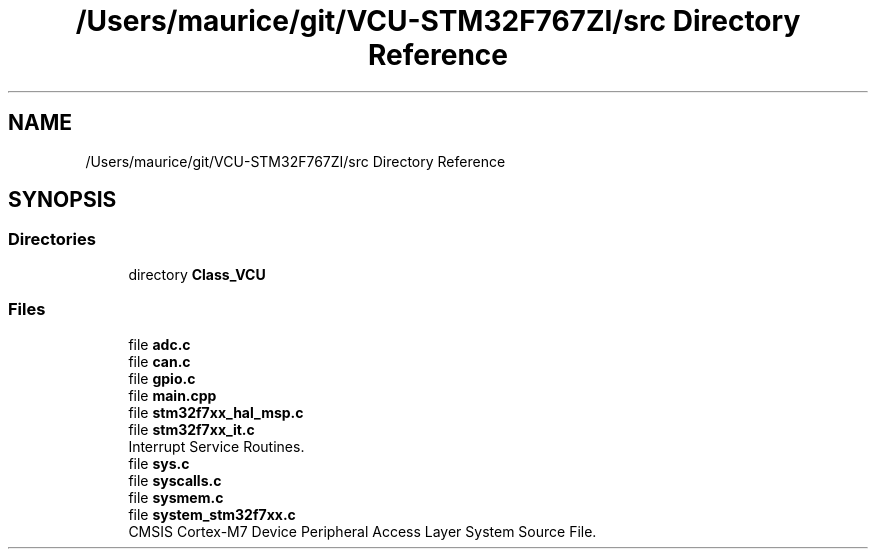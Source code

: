 .TH "/Users/maurice/git/VCU-STM32F767ZI/src Directory Reference" 3 "Wed Jan 15 2020" "BFFT_VCU_V1" \" -*- nroff -*-
.ad l
.nh
.SH NAME
/Users/maurice/git/VCU-STM32F767ZI/src Directory Reference
.SH SYNOPSIS
.br
.PP
.SS "Directories"

.in +1c
.ti -1c
.RI "directory \fBClass_VCU\fP"
.br
.in -1c
.SS "Files"

.in +1c
.ti -1c
.RI "file \fBadc\&.c\fP"
.br
.ti -1c
.RI "file \fBcan\&.c\fP"
.br
.ti -1c
.RI "file \fBgpio\&.c\fP"
.br
.ti -1c
.RI "file \fBmain\&.cpp\fP"
.br
.ti -1c
.RI "file \fBstm32f7xx_hal_msp\&.c\fP"
.br
.ti -1c
.RI "file \fBstm32f7xx_it\&.c\fP"
.br
.RI "Interrupt Service Routines\&. "
.ti -1c
.RI "file \fBsys\&.c\fP"
.br
.ti -1c
.RI "file \fBsyscalls\&.c\fP"
.br
.ti -1c
.RI "file \fBsysmem\&.c\fP"
.br
.ti -1c
.RI "file \fBsystem_stm32f7xx\&.c\fP"
.br
.RI "CMSIS Cortex-M7 Device Peripheral Access Layer System Source File\&. "
.in -1c
